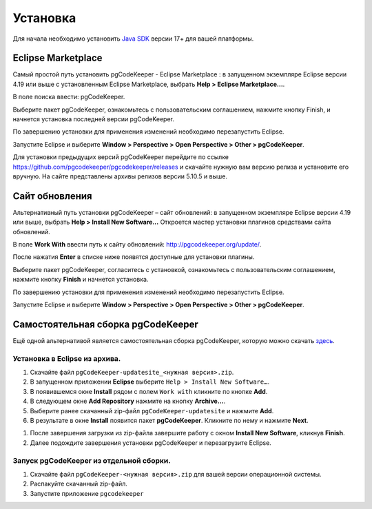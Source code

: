 =========
Установка
=========

Для начала необходимо установить `Java SDK <https://adoptium.net/temurin/releases/>`_ версии 17+ для вашей платформы.

Eclipse Marketplace
~~~~~~~~~~~~~~~~~~~

Самый простой путь установить pgCodeKeeper - Eclipse Marketplace : в запущенном экземпляре Eclipse версии 4.19 или выше с установленным Eclipse Marketplace, выбрать **Help > Eclipse Marketplace...**.

В поле поиска ввести: pgCodeKeeper.

Выберите пакет pgCodeKeeper, ознакомьтесь с пользовательским соглашением, нажмите кнопку Finish, и начнется установка последней версии pgCodeKeeper.

.. image:: ../images/marketplace.png

По завершению установки для применения изменений необходимо перезапустить Eclipse.

Запустите Eclipse и выберите **Window > Perspective > Open Perspective > Other > pgCodeKeeper**.

Для установки предыдущих версий pgCodeKeeper перейдите по ссылке https://github.com/pgcodekeeper/pgcodekeeper/releases и скачайте нужную вам версию релиза и установите его вручную. На сайте представлены архивы релизов версии 5.10.5 и выше.

Сайт обновления
~~~~~~~~~~~~~~~

Альтернативный путь установки pgCodeKeeper – сайт обновлений: в запущенном экземпляре Eclipse версии 4.19 или выше, выбрать **Help > Install New Software...** Откроется мастер установки плагинов средствами сайта обновлений.

В поле **Work With** ввести путь к сайту обновлений: http://pgcodekeeper.org/update/.

После нажатия **Enter** в списке ниже появятся доступные для установки плагины.

Выберите пакет pgCodeKeeper, согласитесь с установкой, ознакомьтесь с пользовательским соглашением, нажмите кнопку **Finish** и начнется установка.

.. image:: ../images/package_plugin.png

По завершению установки для применения изменений необходимо перезапустить Eclipse.

Запустите Eclipse и выберите **Window > Perspective > Open Perspective > Other > pgCodeKeeper**.

Самостоятельная сборка pgCodeKeeper
~~~~~~~~~~~~~~~~~~~~~~~~~~~~~~~~~~~

Ещё одной альтернативой является самостоятельная сборка pgCodeKeeper, которую можно скачать `здесь <https://github.com/pgcodekeeper/pgcodekeeper/releases>`_.


Установка в Eclipse из архива.
------------------------------

#. Скачайте файл ``pgCodeKeeper-updatesite_<нужная версия>.zip``.
#. В запущенном приложении **Eclipse** выберите ``Help > Install New Software…``.
#. В появившемся окне **Install** рядом с полем ``Work with`` кликните по кнопке **Add**.
#. В следующем окне **Add Repository** нажмите на кнопку **Archive…**.
#. Выберите ранее скачанный zip-файл ``pgCodeKeeper-updatesite`` и нажмите **Add**.
#. В результате в окне **Install** появится пакет **pgCodeKeeper**. Кликните по нему и нажмите **Next**.

.. image:: ../images/install_build.jpg

#. После завершения загрузки из zip-файла завершите работу с окном **Install New Software**, кликнув **Finish**.
#. Далее подождите завершения установки pgCodeKeeper и перезагрузите Eclipse.

Запуск pgCodeKeeper из отдельной сборки.
----------------------------------------

#. Скачайте файл ``pgCodeKeeper-<нужная версия>.zip`` для вашей версии операционной системы.
#. Распакуйте скачанный zip-файл.
#. Запустите приложение ``pgcodekeeper``